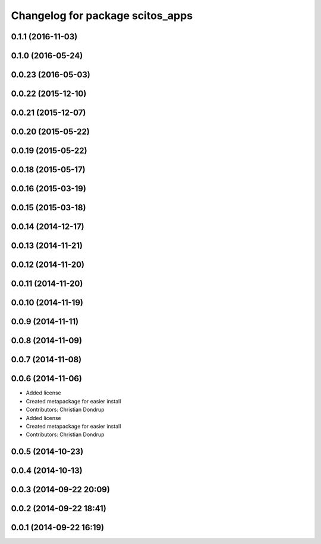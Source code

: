 ^^^^^^^^^^^^^^^^^^^^^^^^^^^^^^^^^
Changelog for package scitos_apps
^^^^^^^^^^^^^^^^^^^^^^^^^^^^^^^^^

0.1.1 (2016-11-03)
------------------

0.1.0 (2016-05-24)
------------------

0.0.23 (2016-05-03)
-------------------

0.0.22 (2015-12-10)
-------------------

0.0.21 (2015-12-07)
-------------------

0.0.20 (2015-05-22)
-------------------

0.0.19 (2015-05-22)
-------------------

0.0.18 (2015-05-17)
-------------------

0.0.16 (2015-03-19)
-------------------

0.0.15 (2015-03-18)
-------------------

0.0.14 (2014-12-17)
-------------------

0.0.13 (2014-11-21)
-------------------

0.0.12 (2014-11-20)
-------------------

0.0.11 (2014-11-20)
-------------------

0.0.10 (2014-11-19)
-------------------

0.0.9 (2014-11-11)
------------------

0.0.8 (2014-11-09)
------------------

0.0.7 (2014-11-08)
------------------

0.0.6 (2014-11-06)
------------------
* Added license
* Created metapackage for easier install
* Contributors: Christian Dondrup

* Added license
* Created metapackage for easier install
* Contributors: Christian Dondrup

0.0.5 (2014-10-23)
------------------

0.0.4 (2014-10-13)
------------------

0.0.3 (2014-09-22 20:09)
------------------------

0.0.2 (2014-09-22 18:41)
------------------------

0.0.1 (2014-09-22 16:19)
------------------------
